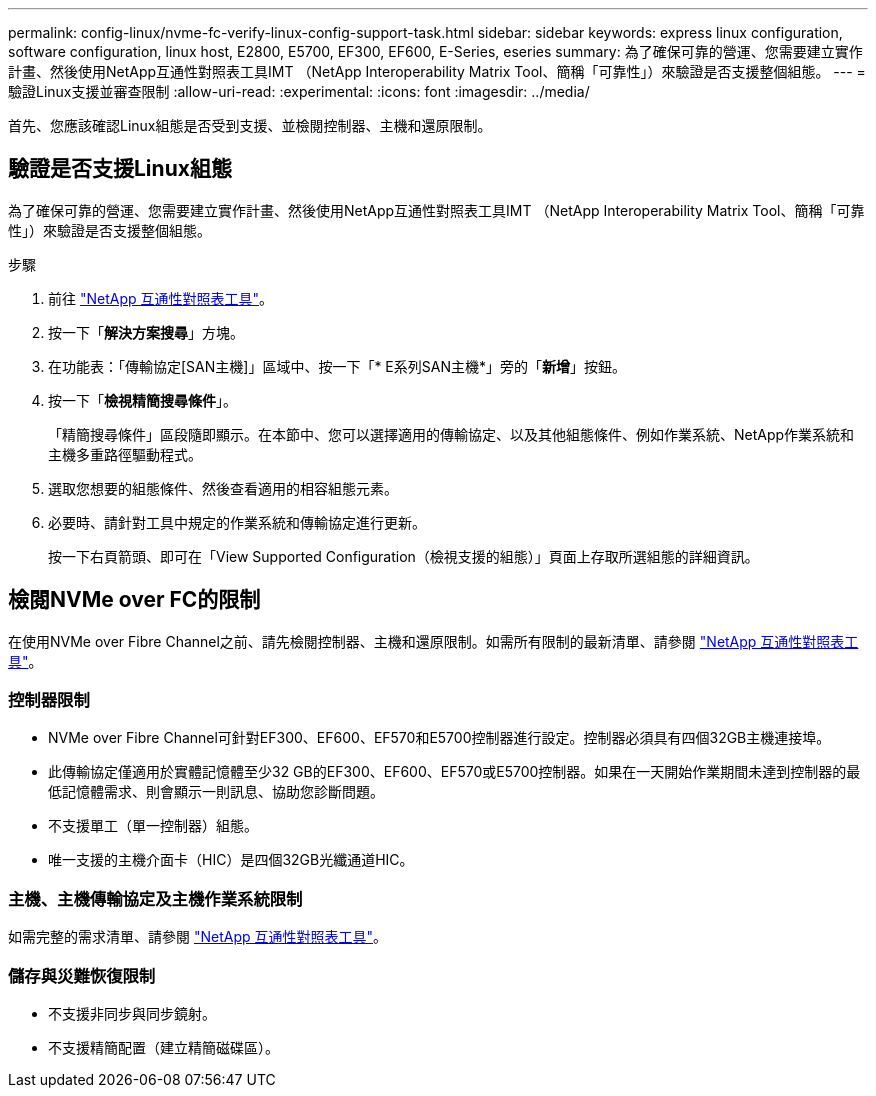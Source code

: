 ---
permalink: config-linux/nvme-fc-verify-linux-config-support-task.html 
sidebar: sidebar 
keywords: express linux configuration, software configuration, linux host, E2800, E5700, EF300, EF600, E-Series, eseries 
summary: 為了確保可靠的營運、您需要建立實作計畫、然後使用NetApp互通性對照表工具IMT （NetApp Interoperability Matrix Tool、簡稱「可靠性」）來驗證是否支援整個組態。 
---
= 驗證Linux支援並審查限制
:allow-uri-read: 
:experimental: 
:icons: font
:imagesdir: ../media/


[role="lead"]
首先、您應該確認Linux組態是否受到支援、並檢閱控制器、主機和還原限制。



== 驗證是否支援Linux組態

為了確保可靠的營運、您需要建立實作計畫、然後使用NetApp互通性對照表工具IMT （NetApp Interoperability Matrix Tool、簡稱「可靠性」）來驗證是否支援整個組態。

.步驟
. 前往 https://mysupport.netapp.com/matrix["NetApp 互通性對照表工具"^]。
. 按一下「*解決方案搜尋*」方塊。
. 在功能表：「傳輸協定[SAN主機]」區域中、按一下「* E系列SAN主機*」旁的「*新增*」按鈕。
. 按一下「*檢視精簡搜尋條件*」。
+
「精簡搜尋條件」區段隨即顯示。在本節中、您可以選擇適用的傳輸協定、以及其他組態條件、例如作業系統、NetApp作業系統和主機多重路徑驅動程式。

. 選取您想要的組態條件、然後查看適用的相容組態元素。
. 必要時、請針對工具中規定的作業系統和傳輸協定進行更新。
+
按一下右頁箭頭、即可在「View Supported Configuration（檢視支援的組態）」頁面上存取所選組態的詳細資訊。





== 檢閱NVMe over FC的限制

在使用NVMe over Fibre Channel之前、請先檢閱控制器、主機和還原限制。如需所有限制的最新清單、請參閱 https://mysupport.netapp.com/matrix["NetApp 互通性對照表工具"^]。



=== 控制器限制

* NVMe over Fibre Channel可針對EF300、EF600、EF570和E5700控制器進行設定。控制器必須具有四個32GB主機連接埠。
* 此傳輸協定僅適用於實體記憶體至少32 GB的EF300、EF600、EF570或E5700控制器。如果在一天開始作業期間未達到控制器的最低記憶體需求、則會顯示一則訊息、協助您診斷問題。
* 不支援單工（單一控制器）組態。
* 唯一支援的主機介面卡（HIC）是四個32GB光纖通道HIC。




=== 主機、主機傳輸協定及主機作業系統限制

如需完整的需求清單、請參閱 https://mysupport.netapp.com/matrix["NetApp 互通性對照表工具"^]。



=== 儲存與災難恢復限制

* 不支援非同步與同步鏡射。
* 不支援精簡配置（建立精簡磁碟區）。

